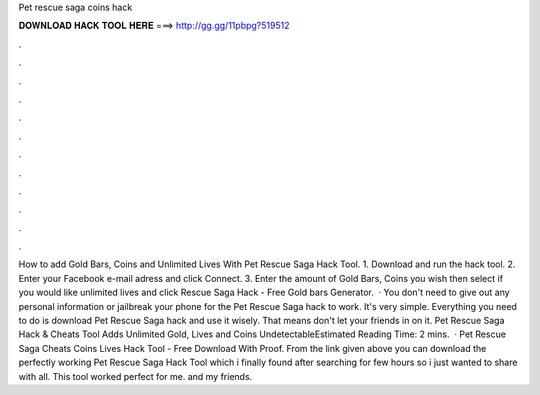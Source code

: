 Pet rescue saga coins hack

𝐃𝐎𝐖𝐍𝐋𝐎𝐀𝐃 𝐇𝐀𝐂𝐊 𝐓𝐎𝐎𝐋 𝐇𝐄𝐑𝐄 ===> http://gg.gg/11pbpg?519512

.

.

.

.

.

.

.

.

.

.

.

.

How to add Gold Bars, Coins and Unlimited Lives With Pet Rescue Saga Hack Tool. 1. Download and run the hack tool. 2. Enter your Facebook e-mail adress and click Connect. 3. Enter the amount of Gold Bars, Coins you wish then select if you would like unlimited lives and click  Rescue Saga Hack - Free Gold bars Generator.  · You don't need to give out any personal information or jailbreak your phone for the Pet Rescue Saga hack to work. It's very simple. Everything you need to do is download Pet Rescue Saga hack and use it wisely. That means don't let your friends in on it. Pet Rescue Saga Hack & Cheats Tool Adds Unlimited Gold, Lives and Coins UndetectableEstimated Reading Time: 2 mins.  · Pet Rescue Saga Cheats Coins Lives Hack Tool - Free Download With Proof. From the link given above you can download the perfectly working Pet Rescue Saga Hack Tool which i finally found after searching for few hours so i just wanted to share with all. This tool worked perfect for me. and my friends.